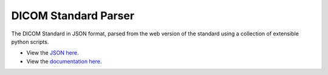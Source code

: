 DICOM Standard Parser
=====================

The DICOM Standard in JSON format, parsed from the web version of the standard
using a collection of extensible python scripts.

- View the `JSON here
  <https://www.github.com/innolitics/dicom-standard/tree/master/standard>`_.

- View the `documentation here
  <https://www.github.com/innolitics/dicom-standard/blob/master/docs/index.md>`_.
